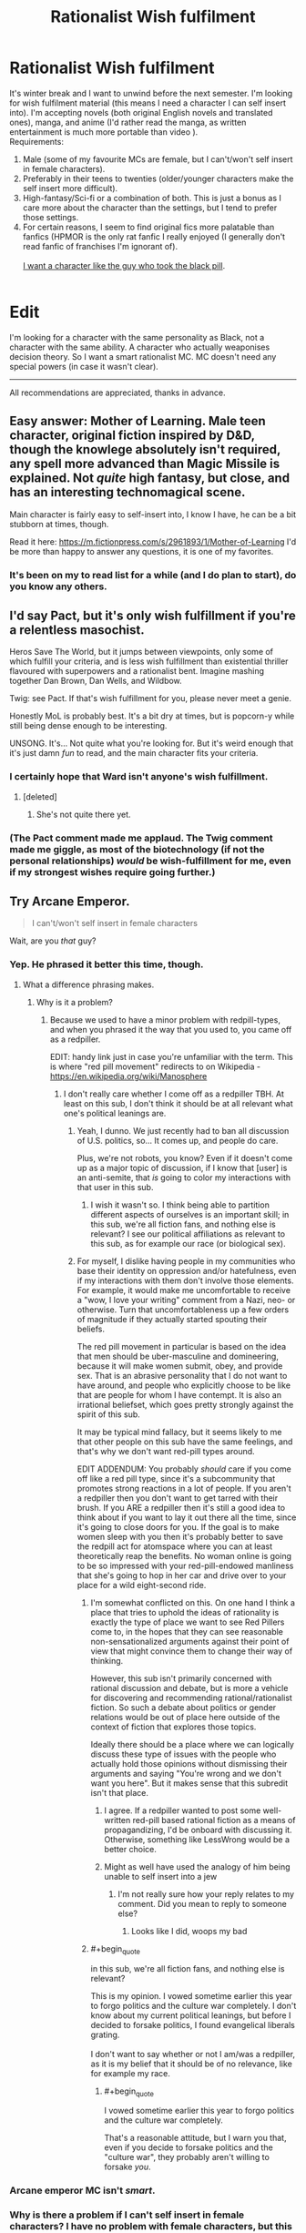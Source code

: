 #+TITLE: Rationalist Wish fulfilment

* Rationalist Wish fulfilment
:PROPERTIES:
:Score: 5
:DateUnix: 1514051962.0
:END:
It's winter break and I want to unwind before the next semester. I'm looking for wish fulfilment material (this means I need a character I can self insert into). I'm accepting novels (both original English novels and translated ones), manga, and anime (I'd rather read the manga, as written entertainment is much more portable than video ).\\
Requirements:

1. Male (some of my favourite MCs are female, but I can't/won't self insert in female characters).\\
2. Preferably in their teens to twenties (older/younger characters make the self insert more difficult).\\
3. High-fantasy/Sci-fi or a combination of both. This is just a bonus as I care more about the character than the settings, but I tend to prefer those settings.\\
4. For certain reasons, I seem to find original fics more palatable than fanfics (HPMOR is the only rat fanfic I really enjoyed (I generally don't read fanfic of franchises I'm ignorant of).\\
    \\
   [[http://slatestarcodex.com/2015/06/02/and-i-show-you-how-deep-the-rabbit-hole-goes/][I want a character like the guy who took the black pill]].\\
    \\

* Edit
  :PROPERTIES:
  :CUSTOM_ID: edit
  :END:
I'm looking for a character with the same personality as Black, not a character with the same ability. A character who actually weaponises decision theory. So I want a smart rationalist MC. MC doesn't need any special powers (in case it wasn't clear).

--------------

All recommendations are appreciated, thanks in advance.


** Easy answer: Mother of Learning. Male teen character, original fiction inspired by D&D, though the knowlege absolutely isn't required, any spell more advanced than Magic Missile is explained. Not /quite/ high fantasy, but close, and has an interesting technomagical scene.

Main character is fairly easy to self-insert into, I know I have, he can be a bit stubborn at times, though.

Read it here: [[https://m.fictionpress.com/s/2961893/1/Mother-of-Learning]] I'd be more than happy to answer any questions, it is one of my favorites.
:PROPERTIES:
:Author: NotACauldronAgent
:Score: 35
:DateUnix: 1514055764.0
:END:

*** It's been on my to read list for a while (and I do plan to start), do you know any others.
:PROPERTIES:
:Score: 3
:DateUnix: 1514081875.0
:END:


** I'd say Pact, but it's only wish fulfillment if you're a relentless masochist.

Heros Save The World, but it jumps between viewpoints, only some of which fulfill your criteria, and is less wish fulfillment than existential thriller flavoured with superpowers and a rationalist bent. Imagine mashing together Dan Brown, Dan Wells, and Wildbow.

Twig: see Pact. If that's wish fulfillment for you, please never meet a genie.

Honestly MoL is probably best. It's a bit dry at times, but is popcorn-y while still being dense enough to be interesting.

UNSONG. It's... Not quite what you're looking for. But it's weird enough that it's just damn /fun/ to read, and the main character fits your criteria.
:PROPERTIES:
:Score: 20
:DateUnix: 1514066451.0
:END:

*** I certainly hope that Ward isn't anyone's wish fulfillment.
:PROPERTIES:
:Author: Ibbot
:Score: 10
:DateUnix: 1514066705.0
:END:

**** [deleted]
:PROPERTIES:
:Score: 9
:DateUnix: 1514144235.0
:END:

***** She's not quite there yet.
:PROPERTIES:
:Author: Ibbot
:Score: 3
:DateUnix: 1514144620.0
:END:


*** (The Pact comment made me applaud. The Twig comment made me giggle, as most of the biotechnology (if not the personal relationships) /would/ be wish-fulfillment for me, even if my strongest wishes require going further.)
:PROPERTIES:
:Author: MultipartiteMind
:Score: 5
:DateUnix: 1514174782.0
:END:


** Try Arcane Emperor.

#+begin_quote
  I can't/won't self insert in female characters
#+end_quote

Wait, are you /that/ guy?
:PROPERTIES:
:Author: Makin-
:Score: 31
:DateUnix: 1514056891.0
:END:

*** Yep. He phrased it better this time, though.
:PROPERTIES:
:Author: eaglejarl
:Score: 22
:DateUnix: 1514068779.0
:END:

**** What a difference phrasing makes.
:PROPERTIES:
:Author: Anderkent
:Score: 4
:DateUnix: 1514071926.0
:END:

***** Why is it a problem?
:PROPERTIES:
:Score: 6
:DateUnix: 1514082023.0
:END:

****** Because we used to have a minor problem with redpill-types, and when you phrased it the way that you used to, you came off as a redpiller.

EDIT: handy link just in case you're unfamiliar with the term. This is where "red pill movement" redirects to on Wikipedia - [[https://en.wikipedia.org/wiki/Manosphere]]
:PROPERTIES:
:Author: callmesalticidae
:Score: 3
:DateUnix: 1514136554.0
:END:

******* I don't really care whether I come off as a redpiller TBH. At least on this sub, I don't think it should be at all relevant what one's political leanings are.
:PROPERTIES:
:Score: 7
:DateUnix: 1514168991.0
:END:

******** Yeah, I dunno. We just recently had to ban all discussion of U.S. politics, so... It comes up, and people do care.

Plus, we're not robots, you know? Even if it doesn't come up as a major topic of discussion, if I know that [user] is an anti-semite, that /is/ going to color my interactions with that user in this sub.
:PROPERTIES:
:Author: callmesalticidae
:Score: 18
:DateUnix: 1514169597.0
:END:

********* I wish it wasn't so. I think being able to partition different aspects of ourselves is an important skill; in this sub, we're all fiction fans, and nothing else is relevant? I see our political affiliations as relevant to this sub, as for example our race (or biological sex).
:PROPERTIES:
:Score: 4
:DateUnix: 1514291112.0
:END:


******** For myself, I dislike having people in my communities who base their identity on oppression and/or hatefulness, even if my interactions with them don't involve those elements. For example, it would make me uncomfortable to receive a "wow, I love your writing" comment from a Nazi, neo- or otherwise. Turn that uncomfortableness up a few orders of magnitude if they actually started spouting their beliefs.

The red pill movement in particular is based on the idea that men should be uber-masculine and domineering, because it will make women submit, obey, and provide sex. That is an abrasive personality that I do not want to have around, and people who explicitly choose to be like that are people for whom I have contempt. It is also an irrational beliefset, which goes pretty strongly against the spirit of this sub.

It may be typical mind fallacy, but it seems likely to me that other people on this sub have the same feelings, and that's why we don't want red-pill types around.

EDIT ADDENDUM: You probably /should/ care if you come off like a red pill type, since it's a subcommunity that promotes strong reactions in a lot of people. If you aren't a redpiller then you don't want to get tarred with their brush. If you ARE a redpiller then it's still a good idea to think about if you want to lay it out there all the time, since it's going to close doors for you. If the goal is to make women sleep with you then it's probably better to save the redpill act for atomspace where you can at least theoretically reap the benefits. No woman online is going to be so impressed with your red-pill-endowed manliness that she's going to hop in her car and drive over to your place for a wild eight-second ride.
:PROPERTIES:
:Author: eaglejarl
:Score: 12
:DateUnix: 1514181192.0
:END:

********* I'm somewhat conflicted on this. On one hand I think a place that tries to uphold the ideas of rationality is exactly the type of place we want to see Red Pillers come to, in the hopes that they can see reasonable non-sensationalized arguments against their point of view that might convince them to change their way of thinking.

However, this sub isn't primarily concerned with rational discussion and debate, but is more a vehicle for discovering and recommending rational/rationalist fiction. So such a debate about politics or gender relations would be out of place here outside of the context of fiction that explores those topics.

Ideally there should be a place where we can logically discuss these type of issues with the people who actually hold those opinions without dismissing their arguments and saying "You're wrong and we don't want you here". But it makes sense that this subredit isn't that place.
:PROPERTIES:
:Author: Fresh_C
:Score: 8
:DateUnix: 1514182013.0
:END:

********** I agree. If a redpiller wanted to post some well-written red-pill based rational fiction as a means of propagandizing, I'd be onboard with discussing it. Otherwise, something like LessWrong would be a better choice.
:PROPERTIES:
:Author: eaglejarl
:Score: 6
:DateUnix: 1514183679.0
:END:


********** Might as well have used the analogy of him being unable to self insert into a jew
:PROPERTIES:
:Author: RMcD94
:Score: 2
:DateUnix: 1514381290.0
:END:

*********** I'm not really sure how your reply relates to my comment. Did you mean to reply to someone else?
:PROPERTIES:
:Author: Fresh_C
:Score: 1
:DateUnix: 1514395337.0
:END:

************ Looks like I did, woops my bad
:PROPERTIES:
:Author: RMcD94
:Score: 2
:DateUnix: 1514471049.0
:END:


********* #+begin_quote
  in this sub, we're all fiction fans, and nothing else is relevant?
#+end_quote

This is my opinion. I vowed sometime earlier this year to forgo politics and the culture war completely. I don't know about my current political leanings, but before I decided to forsake politics, I found evangelical liberals grating.\\
 \\
I don't want to say whether or not I am/was a redpiller, as it is my belief that it should be of no relevance, like for example my race.
:PROPERTIES:
:Score: 6
:DateUnix: 1514291324.0
:END:

********** #+begin_quote
  I vowed sometime earlier this year to forgo politics and the culture war completely.
#+end_quote

That's a reasonable attitude, but I warn you that, even if you decide to forsake politics and the "culture war", they probably aren't willing to forsake /you/.
:PROPERTIES:
:Author: eaglejarl
:Score: 2
:DateUnix: 1514294837.0
:END:


*** Arcane emperor MC isn't /smart/.
:PROPERTIES:
:Score: 13
:DateUnix: 1514058844.0
:END:


*** Why is there a problem if I can't self insert in female characters? I have no problem with female characters, but this is wish fulfilment---I'd need to want to be female for this to work. Are you going to complain I'm ageist as well?
:PROPERTIES:
:Score: 11
:DateUnix: 1514082006.0
:END:

**** Well, what kind of characters you can easily relate to is your own business and I won't judge anyone for that, but the way you phrased it sounds very... suggestive and made me giggle for about 10 seconds.
:PROPERTIES:
:Author: Tasty_Y
:Score: 9
:DateUnix: 1514082275.0
:END:

***** I'm socially inept, so please explain.
:PROPERTIES:
:Score: 4
:DateUnix: 1514082587.0
:END:

****** Ok, any phrase along the lines of "I self insert in <whatever> characters" sounds like talking about sex, so you may want to say it differently, perhaps something like: "I find that wish-fulfillment type of stories work best when the main characters resembles me, even superficially. Specifically, I find it easy to relate to characters of my own age and gender" or something like that.
:PROPERTIES:
:Author: Tasty_Y
:Score: 15
:DateUnix: 1514082970.0
:END:

******* Okay, thanks (will edit later) .
:PROPERTIES:
:Score: 4
:DateUnix: 1514099905.0
:END:

******** On second thought I think your suggestion isn't what I want. I can relate to characters who are not like me in any aspect, and that's not what I'm talking about when I say self insert. I mean to put on the skin of another character, become them. And I think self insert is the best term for describing that. If people think that's sexual, then that's their problem.
:PROPERTIES:
:Score: 3
:DateUnix: 1514366028.0
:END:


** Have you read [[https://archiveofourown.org/works/11478249/chapters/25740126][Worth the Candle?]] It seems like an exact match to your criteria.
:PROPERTIES:
:Author: caverts
:Score: 13
:DateUnix: 1514138005.0
:END:


** Here's an original LitRPG I've been enjoying: [[https://forums.sufficientvelocity.com/threads/threadbare-original-litrpg.43430/][Threadbare]]. The main character is a golem made from a teddy bear. He starts at the bottom of the intelligence scale, but gets smarter as he levels. Lots of puns, instead of a manna pool everyone gets a bunch of pools for stuff like moxie, will, and sanity. It might not be along the lines you are looking for, but more original than most I've seen and pretty well written.
:PROPERTIES:
:Author: lsparrish
:Score: 11
:DateUnix: 1514068219.0
:END:

*** Thanks for the recommendation! I stayed up till 4am bingeing it. And looks like it has an excellent update speed!
:PROPERTIES:
:Author: Zephyr1011
:Score: 3
:DateUnix: 1514146221.0
:END:


*** I'm looking for an MC that weaponises decision theory and is /smart/ (think Harry from HPMOR). That's all I really care about, and this MC doesn't sound like that.
:PROPERTIES:
:Score: 2
:DateUnix: 1514082103.0
:END:


** To piggyback, I have no issues with female self-inserts, so anyone who had an idea but got shut down by rule 1, please post here!
:PROPERTIES:
:Author: awesomeideas
:Score: 9
:DateUnix: 1514081592.0
:END:

*** I love smart female characters (they make excellent waifus among other things), so I'll probably read this at a later time.\\
 \\
Edit: This is a joke. I don't find female MCs romantically appealing in general. I can't name /any/ female MC i find romantically appealing (which I guess should be expected as I'm reading it from their point of view).
:PROPERTIES:
:Score: -10
:DateUnix: 1514082217.0
:END:

**** You like smart female characters for their romantic appeal. Great. Thought you had gotten a bit more tact from the last time you made this request but nope.
:PROPERTIES:
:Author: GrecklePrime
:Score: 9
:DateUnix: 1514146639.0
:END:

***** No I don't, it was a joke. I don't find the MC of A Practical Guide to Evil romantically appealing, yet I still like her. I don't find /any/ female MC I've read romantically appealing.
:PROPERTIES:
:Score: 4
:DateUnix: 1514168729.0
:END:

****** DONT YOU DARE INSULT THE BLACK QUEEN

/s
:PROPERTIES:
:Author: Ardvarkeating101
:Score: 1
:DateUnix: 1514397473.0
:END:


**** This is a joke. I don't find female MCs romantically appealing in general. I can't name any female MC i find romantically appealing (which I guess should be expected as I'm reading it from their point of view).
:PROPERTIES:
:Score: 6
:DateUnix: 1514169129.0
:END:


** I've been binge reading [[https://forums.sufficientvelocity.com/threads/with-this-ring-young-justice-si-story-only.25076/][With This Ring (Young Justice SI)]] which I think meets most of your criteria. The author intends it to be SI, and even says it in the title. Not quite original fic as the protagonist wakes to finds himself in what seems to be a variant blend of different versions of DC universes, with an Orange Lantern power ring, but it is a rational fiction take on that which might have similar characteristics to what you appreciated in HPMOR. The main story line is interspersed with excerpts from a parallel story line in which the protagonist's handling of the situation is a bit more extreme, and a few other parallel story vignettes taking place in other parallel universes. The story is still ongoing, but the author seems very prolific. I am reading faster than new chapters are being written, but it will still take me a long time to catch up.

[Edit update] - BTW, I'll second the suggestions for both /Worth the Candle/ and /Mother of Learning/ which I finished the binge reads of and am now reading as new chapters come out.
:PROPERTIES:
:Author: bugwug
:Score: 7
:DateUnix: 1514157628.0
:END:


** Aside from Worth the Candle, I could recommend [[https://www.reddit.com/r/HFY/comments/61ya08/oh_this_has_not_gone_well/][This Has Not Gone Well]] from [[/r/HFY][r/HFY]]. MC is dropped into a fantasy world and starts picking some low hanging fruit. Occasionally gets NSFW but nothing too terrible.
:PROPERTIES:
:Author: the_terran
:Score: 8
:DateUnix: 1514142299.0
:END:

*** I started reading This Has Not Gone Well. So far it reads like someone trying to mimic rationalist fiction by having a main character with an insane memory (and that's it). I'm not even sure it qualifies as rational fiction considering how the plot has only moved forward by means of low effort foreshadowing and one massive idiot ball. [[#s][Spoilers]] I'll try to get through a bit more to see if it gets better but my expectations are low.
:PROPERTIES:
:Author: Stopppit
:Score: 3
:DateUnix: 1514270238.0
:END:

**** Not rational per se perhaps but it hits most what OP requested. Main character is nevertheless smart if a bit full of himself by author's admission.
:PROPERTIES:
:Author: the_terran
:Score: 1
:DateUnix: 1514283535.0
:END:

***** I don't think non-rational fics meet my requirements?
:PROPERTIES:
:Score: 2
:DateUnix: 1514366164.0
:END:


** I know you said you haven't had much success with Fan Fiction, But if you have even a passing knowledge of Naruto I would recommend [[https://wertifloke.wordpress.com/2015/01/25/chapter-1/][Waves Arisen]] which gives off a very HPMOR feel in my opinion.

The main character is intelligent and uses everything in his power to try to both understand and exploit the mechanisms by which the world runs.
:PROPERTIES:
:Author: Fresh_C
:Score: 5
:DateUnix: 1514185757.0
:END:

*** I didn't like Waves Arisen (part of why I said I don't want fanfiction). This wasn't due to poor writing, but because the author decided to take a dump on several of my favourite characters, so I didn't like the plot.\\
 \\
As for HPMOR, I've only ever read (part of) one book, and watched part 1 of the Deathly Hallows, and it was so long ago, that I didn't have any attachment to any of the characters in the original Harry Potter series. This lack of attachment (and the way HPMOR was written) enabled me to experience it as original fiction.\\
 \\
I get attached to characters, so fanfics that don't treat my beloved characters well aren't very enjoyable.
:PROPERTIES:
:Score: 2
:DateUnix: 1514291639.0
:END:


** Why not try [[https://thegam3.com/2016/05/10/prologue-start-enter-the-game/][the Gam3]]. It'll scratch that sci-fi itch.
:PROPERTIES:
:Author: tearrow
:Score: 3
:DateUnix: 1514065494.0
:END:

*** Read it, but MC isn't smart.
:PROPERTIES:
:Score: 3
:DateUnix: 1514081573.0
:END:

**** (Reading it now, just finished 1.9, and feeling compelled to make the below joke.)

"I really like the Gam3 MC, the Alan-Eve dynamic is great."

"You like its MC!? But Alan is a moron!"

"Wait, you think the MC is Alan?"
:PROPERTIES:
:Author: MultipartiteMind
:Score: 5
:DateUnix: 1514254455.0
:END:

***** Thanks. Eve is actually a better character than Alan. I can't self-insert as Eve though, so I don't read The Gam3 for wish fulfilment (Alan is frustrating to self-insert into).
:PROPERTIES:
:Score: 3
:DateUnix: 1514290996.0
:END:


*** (At 6.1 now, compelled to express frustration about two particular recent matters--)

1. [[#s][]]

2. [[#s][]]

From both these things, I am left unable to comprehend his {thinking process}/{value system}.

As a largely-unrelated aside, [[#s][]].
:PROPERTIES:
:Author: MultipartiteMind
:Score: 1
:DateUnix: 1514893679.0
:END:


** Have you tried Fimbulwinter by E. William Brown? First book is very reminiscent of his "time braid". But second and third are much better in munchkining the magic system.
:PROPERTIES:
:Author: SpiritLBC
:Score: 5
:DateUnix: 1514116748.0
:END:

*** Let me upvote the FImbulwinter series. It is a wish fulffilment/Power fantasy: He increases his own powers in side the world meet sexy woman he procedes to have sex with etc. Sad thing is that after the author got divorced no new novel came out.
:PROPERTIES:
:Author: hoja_nasredin
:Score: 4
:DateUnix: 1514143463.0
:END:

**** #+begin_quote
  Sad thing is that after the author got divorced no new novel came out.
#+end_quote

Huh, given the plot, I'd have expected this is the kind of novel one writes /after/ getting divorced.
:PROPERTIES:
:Author: Roxolan
:Score: 2
:DateUnix: 1515160935.0
:END:


*** Is the MC [[http://yudkowsky.tumblr.com/writing][smart]]?
:PROPERTIES:
:Score: 1
:DateUnix: 1514366340.0
:END:

**** Yeah, level 1 intelligent.
:PROPERTIES:
:Author: SpiritLBC
:Score: 1
:DateUnix: 1514416883.0
:END:

***** I'll note it then. Do you know any level 2 or level 3 intelligent characters?
:PROPERTIES:
:Score: 1
:DateUnix: 1514630866.0
:END:


** If you'll settle for 1-3, the MC merely more reasonable and educated than everyone around him rather than a rationalist super-genius, and the story being an amateur translation of a Chinese web novel that is the usual quality of an amateur translation of a Chinese web novel, try [[https://www.webnovel.com/book/7931338406001705/Release-That-Witch][Release That Witch]].

It's about a Chinese engineer who gets body-swapped into a body of a worthless princeling in a fantasy kingdom that's about to plunge into a whole lot of trouble, decides to use his knowledge to turbocharge this land into industrial revolution. He is helped in this matter by a witch (and then more and more of them) he decides to take a chance on and save from a stake burning, even though everyone in this land thinks they're evil incarnate. It's a very cozy, low-conflict, wish-fulfillment read.
:PROPERTIES:
:Author: megazver
:Score: 2
:DateUnix: 1514246547.0
:END:

*** I read it.
:PROPERTIES:
:Score: 1
:DateUnix: 1514291013.0
:END:

**** Gotcha. Then yeah, I'll nth the Mother of Learning recommendation.
:PROPERTIES:
:Author: megazver
:Score: 2
:DateUnix: 1514291647.0
:END:


** I'm looking for a character with the same personality as Black, not a character with the same ability. A character who actually weaponises decision theory. So I want a smart rationalist MC. MC doesn't need any special powers (in case it wasn't clear).
:PROPERTIES:
:Score: 2
:DateUnix: 1514081805.0
:END:

*** Since we are on topic could you recommend ME a couple? What are your favorite fics?
:PROPERTIES:
:Author: hoja_nasredin
:Score: 1
:DateUnix: 1514143493.0
:END:

**** Well, HPMOR was good. These are fiction I started before HPMOR, so they may not be LW!rational or even [[http://yudkowsky.tumblr.com/writing][smart]], so don't go in to expectant.

- Dungeon Defense (ATN)
- Code Geass (Anm)
- Death Note (Mng)
- Rakuin no Monshou (ATN)
- Alderamin on the Sky (ATN)

(Will update as I recall more).  

* Key
  :PROPERTIES:
  :CUSTOM_ID: key
  :END:
ATN: Asian translated novel\\
Anm: Anime\\
Mng: Manga
:PROPERTIES:
:Score: 1
:DateUnix: 1514366681.0
:END:


** If you can get me a Male MC in teens/twenties who's smart (think Harry from HPMOR), and weaponises decision theory (like Black from the link) I'll be very grateful; those are the core requirements---the rest are just embellishments.
:PROPERTIES:
:Score: 2
:DateUnix: 1514082428.0
:END:
